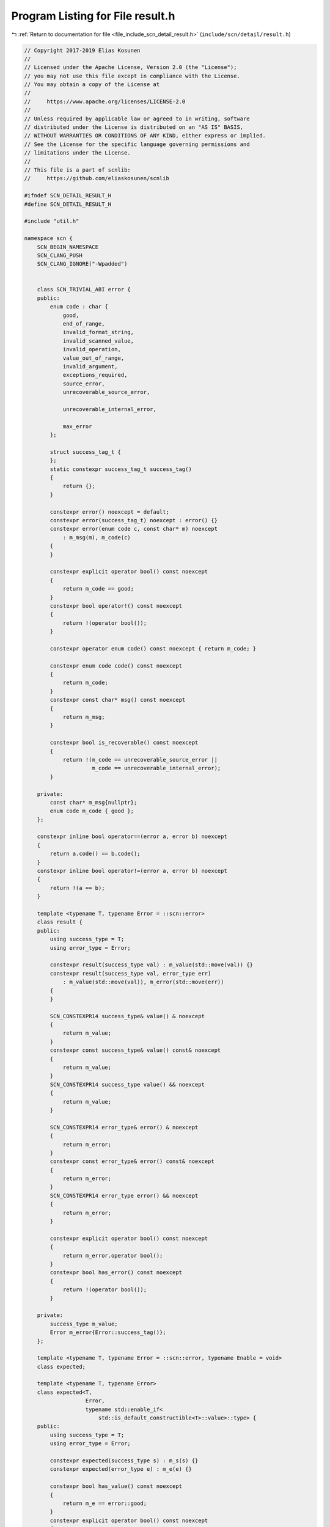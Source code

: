 
.. _program_listing_file_include_scn_detail_result.h:

Program Listing for File result.h
=================================

|exhale_lsh| :ref:`Return to documentation for file <file_include_scn_detail_result.h>` (``include/scn/detail/result.h``)

.. |exhale_lsh| unicode:: U+021B0 .. UPWARDS ARROW WITH TIP LEFTWARDS

.. code-block:: cpp

   // Copyright 2017-2019 Elias Kosunen
   //
   // Licensed under the Apache License, Version 2.0 (the "License");
   // you may not use this file except in compliance with the License.
   // You may obtain a copy of the License at
   //
   //     https://www.apache.org/licenses/LICENSE-2.0
   //
   // Unless required by applicable law or agreed to in writing, software
   // distributed under the License is distributed on an "AS IS" BASIS,
   // WITHOUT WARRANTIES OR CONDITIONS OF ANY KIND, either express or implied.
   // See the License for the specific language governing permissions and
   // limitations under the License.
   //
   // This file is a part of scnlib:
   //     https://github.com/eliaskosunen/scnlib
   
   #ifndef SCN_DETAIL_RESULT_H
   #define SCN_DETAIL_RESULT_H
   
   #include "util.h"
   
   namespace scn {
       SCN_BEGIN_NAMESPACE
       SCN_CLANG_PUSH
       SCN_CLANG_IGNORE("-Wpadded")
   
       
       class SCN_TRIVIAL_ABI error {
       public:
           enum code : char {
               good,
               end_of_range,
               invalid_format_string,
               invalid_scanned_value,
               invalid_operation,
               value_out_of_range,
               invalid_argument,
               exceptions_required,
               source_error,
               unrecoverable_source_error,
   
               unrecoverable_internal_error,
   
               max_error
           };
   
           struct success_tag_t {
           };
           static constexpr success_tag_t success_tag()
           {
               return {};
           }
   
           constexpr error() noexcept = default;
           constexpr error(success_tag_t) noexcept : error() {}
           constexpr error(enum code c, const char* m) noexcept
               : m_msg(m), m_code(c)
           {
           }
   
           constexpr explicit operator bool() const noexcept
           {
               return m_code == good;
           }
           constexpr bool operator!() const noexcept
           {
               return !(operator bool());
           }
   
           constexpr operator enum code() const noexcept { return m_code; }
   
           constexpr enum code code() const noexcept
           {
               return m_code;
           }
           constexpr const char* msg() const noexcept
           {
               return m_msg;
           }
   
           constexpr bool is_recoverable() const noexcept
           {
               return !(m_code == unrecoverable_source_error ||
                        m_code == unrecoverable_internal_error);
           }
   
       private:
           const char* m_msg{nullptr};
           enum code m_code { good };
       };
   
       constexpr inline bool operator==(error a, error b) noexcept
       {
           return a.code() == b.code();
       }
       constexpr inline bool operator!=(error a, error b) noexcept
       {
           return !(a == b);
       }
   
       template <typename T, typename Error = ::scn::error>
       class result {
       public:
           using success_type = T;
           using error_type = Error;
   
           constexpr result(success_type val) : m_value(std::move(val)) {}
           constexpr result(success_type val, error_type err)
               : m_value(std::move(val)), m_error(std::move(err))
           {
           }
   
           SCN_CONSTEXPR14 success_type& value() & noexcept
           {
               return m_value;
           }
           constexpr const success_type& value() const& noexcept
           {
               return m_value;
           }
           SCN_CONSTEXPR14 success_type value() && noexcept
           {
               return m_value;
           }
   
           SCN_CONSTEXPR14 error_type& error() & noexcept
           {
               return m_error;
           }
           constexpr const error_type& error() const& noexcept
           {
               return m_error;
           }
           SCN_CONSTEXPR14 error_type error() && noexcept
           {
               return m_error;
           }
   
           constexpr explicit operator bool() const noexcept
           {
               return m_error.operator bool();
           }
           constexpr bool has_error() const noexcept
           {
               return !(operator bool());
           }
   
       private:
           success_type m_value;
           Error m_error{Error::success_tag()};
       };
   
       template <typename T, typename Error = ::scn::error, typename Enable = void>
       class expected;
   
       template <typename T, typename Error>
       class expected<T,
                      Error,
                      typename std::enable_if<
                          std::is_default_constructible<T>::value>::type> {
       public:
           using success_type = T;
           using error_type = Error;
   
           constexpr expected(success_type s) : m_s(s) {}
           constexpr expected(error_type e) : m_e(e) {}
   
           constexpr bool has_value() const noexcept
           {
               return m_e == error::good;
           }
           constexpr explicit operator bool() const noexcept
           {
               return has_value();
           }
           constexpr bool operator!() const noexcept
           {
               return !operator bool();
           }
   
           SCN_CONSTEXPR14 success_type& value() & noexcept
           {
               return m_s;
           }
           constexpr success_type value() const& noexcept
           {
               return m_s;
           }
           SCN_CONSTEXPR14 success_type value() && noexcept
           {
               return std::move(m_s);
           }
   
           SCN_CONSTEXPR14 error_type& error() noexcept
           {
               return m_e;
           }
           constexpr error_type error() const noexcept
           {
               return m_e;
           }
   
       private:
           success_type m_s{};
           error_type m_e{error_type::success_tag()};
       };
   
       template <typename T, typename Error>
       class expected<T,
                      Error,
                      typename std::enable_if<
                          !std::is_default_constructible<T>::value>::type> {
       public:
           using success_type = T;
           using success_storage = detail::erased_storage<T>;
           using error_type = Error;
   
           expected(success_type s) : m_s(std::move(s)) {}
           constexpr expected(error_type e) : m_e(e) {}
   
           constexpr bool has_value() const noexcept
           {
               return m_e == error::good;
           }
           constexpr explicit operator bool() const noexcept
           {
               return has_value();
           }
           constexpr bool operator!() const noexcept
           {
               return !operator bool();
           }
   
           SCN_CONSTEXPR14 success_type& value() noexcept
           {
               return *m_s;
           }
           constexpr const success_type& value() const noexcept
           {
               return *m_s;
           }
   
           SCN_CONSTEXPR14 error_type& error() noexcept
           {
               return m_e;
           }
           constexpr error_type error() const noexcept
           {
               return m_e;
           }
   
       private:
           success_storage m_s{};
           error_type m_e{error_type::success_tag()};
       };
   
       // -Wpadded
       SCN_CLANG_POP
   
       template <typename T,
                 typename U = typename std::remove_cv<
                     typename std::remove_reference<T>::type>::type>
       expected<U> make_expected(T&& val)
       {
           return expected<U>(std::forward<T>(val));
       }
   
       namespace detail {
           struct error_handler {
               constexpr error_handler() = default;
   
               void on_error(error e);
               void on_error(const char* msg);
           };
       }  // namespace detail
   
       SCN_END_NAMESPACE
   }  // namespace scn
   
   #endif  // SCN_DETAIL_RESULT_H
